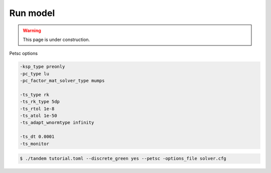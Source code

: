 Run model
=========

.. warning::

   This page is under construction.

Petsc options

.. code:: bash
   
   -ksp_type preonly
   -pc_type lu
   -pc_factor_mat_solver_type mumps

   -ts_type rk
   -ts_rk_type 5dp
   -ts_rtol 1e-8
   -ts_atol 1e-50
   -ts_adapt_wnormtype infinity

   -ts_dt 0.0001
   -ts_monitor


.. code:: console

   $ ./tandem tutorial.toml --discrete_green yes --petsc -options_file solver.cfg
